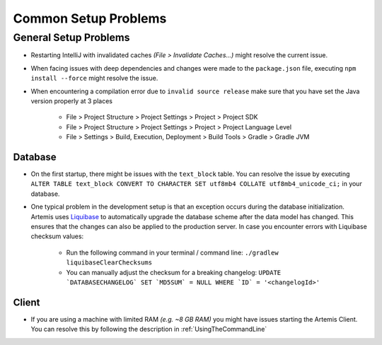 Common Setup Problems
---------------------

General Setup Problems
^^^^^^^^^^^^^^^^^^^^^^

- Restarting IntelliJ with invalidated caches *(File > Invalidate Caches...)* might resolve the current issue.
- When facing issues with deep dependencies and changes were made to the ``package.json`` file,
  executing ``npm install --force`` might resolve the issue.
- When encountering a compilation error due to ``invalid source release`` make sure that you have set
  the Java version properly at 3 places

   * File > Project Structure > Project Settings > Project > Project SDK
   * File > Project Structure > Project Settings > Project > Project Language Level
   * File > Settings > Build, Execution, Deployment > Build Tools > Gradle > Gradle JVM

Database
""""""""
- On the first startup, there might be issues with the ``text_block`` table.
  You can resolve the issue by executing ``ALTER TABLE text_block CONVERT TO CHARACTER SET utf8mb4 COLLATE utf8mb4_unicode_ci;``
  in your database.
- One typical problem in the development setup is that an exception occurs during the database initialization.
  Artemis uses `Liquibase <https://www.liquibase.org>`__ to automatically upgrade the database scheme
  after the data model has changed.
  This ensures that the changes can also be applied to the production server.
  In case you encounter errors with Liquibase checksum values:

    * Run the following command in your terminal / command line: ``./gradlew liquibaseClearChecksums``
    * You can manually adjust the checksum for a breaking changelog: ``UPDATE `DATABASECHANGELOG` SET `MD5SUM` = NULL WHERE `ID` = '<changelogId>'``

Client
""""""

- If you are using a machine with limited RAM *(e.g. ~8 GB RAM)* you might have issues starting the Artemis Client.
  You can resolve this by following the description in :ref:`UsingTheCommandLine`
